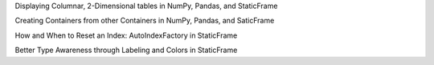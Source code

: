 



Displaying Columnar, 2-Dimensional tables in NumPy, Pandas, and StaticFrame


Creating Containers from other Containers in NumPy, Pandas, and SaticFrame


How and When to Reset an Index: AutoIndexFactory in StaticFrame


Better Type Awareness through Labeling and Colors in StaticFrame